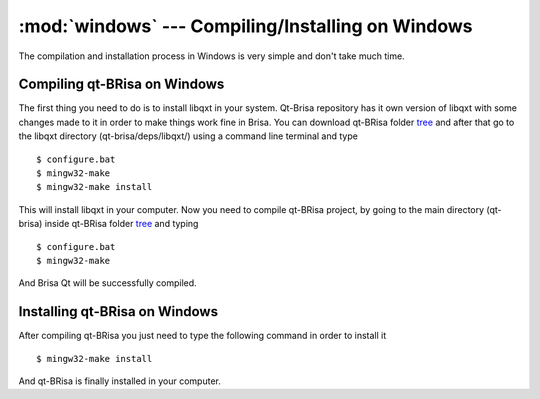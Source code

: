:mod:`windows` --- Compiling/Installing on Windows
==========================================

.. module: windows
    :synopsis: Compiling/Installing on Windows

The compilation and installation process in Windows is very simple and don't take much time.

Compiling qt-BRisa on Windows
----------------------------------------

The first thing you need to do is to install libqxt in your system. Qt-Brisa repository has it own version of libqxt with some changes made to it in order to make things work fine in Brisa.  You can download qt-BRisa folder `tree <https://garage.maemo.org/frs/download.php/8365/libbrisa_0.1.1.tar.gz>`_ and after that go to the libqxt directory (qt-brisa/deps/libqxt/) using a command line terminal and type
::

    $ configure.bat
    $ mingw32-make
    $ mingw32-make install

This will install libqxt in your computer. Now you need to compile qt-BRisa project, by going to the main directory (qt-brisa) inside qt-BRisa folder `tree <https://garage.maemo.org/frs/download.php/8365/libbrisa_0.1.1.tar.gz>`_ and typing
::
    $ configure.bat
    $ mingw32-make

And Brisa Qt will be successfully compiled.

Installing qt-BRisa on Windows
--------------------

After compiling qt-BRisa you just need to type the following command in order to install it
::
    $ mingw32-make install

And qt-BRisa is finally installed in your computer.
